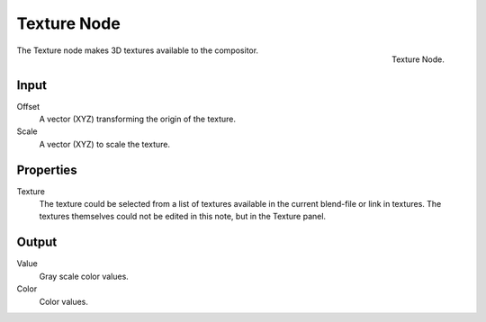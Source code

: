 
************
Texture Node
************

.. figure:: /images/compositing_nodes_texture.png
   :align: right
   :width: 150px

   Texture Node.

The Texture node makes 3D textures available to the compositor.

Input
=====

Offset
   A vector (XYZ) transforming the origin of the texture.
Scale
   A vector (XYZ) to scale the texture.

Properties
==========

Texture
   The texture could be selected from a list of textures available in the current blend-file or link in textures.
   The textures themselves could not be edited in this note, but in the Texture panel.

Output
======

Value
   Gray scale color values.
Color
   Color values.



